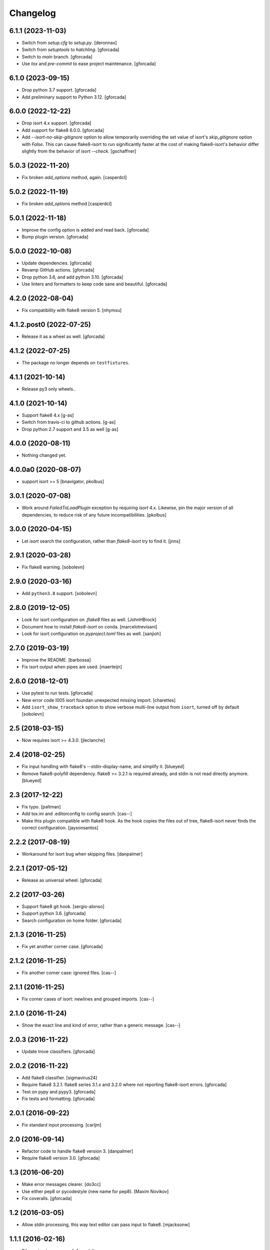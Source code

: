 .. -*- coding: utf-8 -*-

Changelog
=========

6.1.1 (2023-11-03)
------------------

- Switch from `setup.cfg` to `setup.py`.
  [deronnax]

- Switch from `setuptools` to `hatchling`.
  [gforcada]

- Switch to `main` branch.
  [gforcada]

- Use `tox` and `pre-commit` to ease project maintenance.
  [gforcada]

6.1.0 (2023-09-15)
------------------

- Drop python 3.7 support.
  [gforcada]

- Add preliminary support to Python 3.12.
  [gforcada]

6.0.0 (2022-12-22)
------------------

- Drop isort 4.x support.
  [gforcada]

- Add support for flake8 6.0.0.
  [gforcada]

- Add `--isort-no-skip-gitignore` option to allow temporarily overriding the set
  value of isort's `skip_gitignore` option with `False`. This can cause
  flake8-isort to run significantly faster at the cost of making flake8-isort's
  behavior differ slightly from the behavior of `isort --check`. [gschaffner]

5.0.3 (2022-11-20)
------------------

- Fix broken `add_options` method, again. [casperdcl]

5.0.2 (2022-11-19)
------------------

- Fix broken `add_options` method [casperdcl]

5.0.1 (2022-11-18)
------------------

- Improve the config option is added and read back. [gforcada]

- Bump plugin version. [gforcada]

5.0.0 (2022-10-08)
------------------

- Update dependencies. [gforcada]

- Revamp GitHub actions. [gforcada]

- Drop python 3.6, and add python 3.10. [gforcada]

- Use linters and formatters to keep code sane and beautiful. [gforcada]

4.2.0 (2022-08-04)
------------------

- Fix compatibility with flake8 version 5. [nhymxu]


4.1.2.post0 (2022-07-25)
------------------------

- Release it as a wheel as well. [gforcada]


4.1.2 (2022-07-25)
------------------

- The package no longer depends on ``testfixtures``. 


4.1.1 (2021-10-14)
------------------

- Release py3 only wheels..


4.1.0 (2021-10-14)
------------------

- Support flake8 4.x [g-as]

- Switch from travis-ci to github actions. [g-as]

- Drop python 2.7 support and 3.5 as well [g-as]


4.0.0 (2020-08-11)
------------------

- Nothing changed yet.


4.0.0a0 (2020-08-07)
--------------------

- support isort >= 5 [bnavigator, pkolbus]


3.0.1 (2020-07-08)
------------------

- Work around `FailedToLoadPlugin` exception by requiring `isort` 4.x. Likewise,
  pin the major version of all dependencies, to reduce risk of any future
  incompatibilities.
  [pkolbus]


3.0.0 (2020-04-15)
------------------

- Let `isort` search the configuration, rather than `flake8-isort` try to find it.
  [jnns]

2.9.1 (2020-03-28)
------------------

- Fix flake8 warning.
  [sobolevn]

2.9.0 (2020-03-16)
------------------

- Add ``python3.8`` support.
  [sobolevn]

2.8.0 (2019-12-05)
------------------

- Look for isort configuration on `.flake8` files as well.
  [JohnHBrock]

- Document how to install `flake8-isort` on conda.
  [marcelotrevisani]

- Look for isort configuration on `pyproject.toml` files as well.
  [sanjioh]

2.7.0 (2019-03-19)
------------------

- Improve the README.
  [barbossa]

- Fix isort output when pipes are used.
  [maerteijn]

2.6.0 (2018-12-01)
------------------

- Use pytest to run tests.
  [gforcada]

- New error code I005 isort foundan unexpected missing import.
  [charettes]

- Add ``isort_show_traceback`` option to show verbose multi-line output
  from ``isort``, turned off by default
  [sobolevn]

2.5 (2018-03-15)
----------------

- Now requires isort >= 4.3.0.
  [jleclanche]


2.4 (2018-02-25)
----------------

- Fix input handling with flake8's --stdin-display-name, and simplify it.
  [blueyed]

- Remove flake8-polyfill dependency.  flake8 >= 3.2.1 is required already, and
  stdin is not read directly anymore.
  [blueyed]

2.3 (2017-12-22)
----------------

- Fix typo.
  [paltman]

- Add tox.ini and .editorconfig to config search.
  [cas--]

- Make this plugin compatible with flake8 hook.
  As the hook copies the files out of tree,
  flake8-isort never finds the correct configuration.
  [jaysonsantos]

2.2.2 (2017-08-19)
------------------

- Workaround for isort bug when skipping files.
  [danpalmer]

2.2.1 (2017-05-12)
------------------

- Release as universal wheel.
  [gforcada]

2.2 (2017-03-26)
----------------

- Support flake8 git hook.
  [sergio-alonso]

- Support python 3.6.
  [gforcada]

- Search configuration on home folder.
  [gforcada]

2.1.3 (2016-11-25)
------------------

- Fix yet another corner case.
  [gforcada]

2.1.2 (2016-11-25)
------------------

- Fix another corner case: ignored files.
  [cas--]

2.1.1 (2016-11-25)
------------------

- Fix corner cases of isort: newlines and grouped imports.
  [cas--]

2.1.0 (2016-11-24)
------------------

- Show the exact line and kind of error,
  rather than a generic message.
  [cas--]

2.0.3 (2016-11-22)
------------------

- Update trove classifiers.
  [gforcada]

2.0.2 (2016-11-22)
------------------

- Add flake8 classifier.
  [sigmavirus24]

- Require flake8 3.2.1.
  flake8 series 3.1.x and 3.2.0 where not reporting flake8-isort errors.
  [gforcada]

- Test on pypy and pypy3.
  [gforcada]

- Fix tests and formatting.
  [gforcada]

2.0.1 (2016-09-22)
------------------

- Fix standard input processing.
  [carljm]


2.0 (2016-09-14)
----------------

- Refactor code to handle flake8 version 3.
  [danpalmer]

- Require flake8 version 3.0.
  [gforcada]

1.3 (2016-06-20)
----------------

- Make error messages clearer.
  [do3cc]

- Use either pep8 or pycodestyle (new name for pep8).
  [Maxim Novikov]

- Fix coveralls.
  [gforcada]

1.2 (2016-03-05)
----------------
- Allow stdin processing, this way text editor can pass input to flake8.
  [mjacksonw]

1.1.1 (2016-02-16)
------------------
- Silence isort messages.
  [gforcada]

- Improve wording.
  [gforcada]

1.1 (2016-02-16)
----------------
- Check for isort configuration on setup.cfg as well.
  [plumdog]

1.0 (2015-12-16)
----------------
- Check for an isort configuration file.
  [gforcada]

0.2 (2015-09-14)
----------------
- Fix entry point.
  [gforcada]

0.1.post0 (2015-09-13)
----------------------
- Release wheels as well.
  [gforcada]

0.1 (2015-09-13)
----------------
- Initial release
  [gforcada]

- Add all boilerplate files.
  [gforcada]

- Create the flake8 plugin per se.
  [gforcada]
